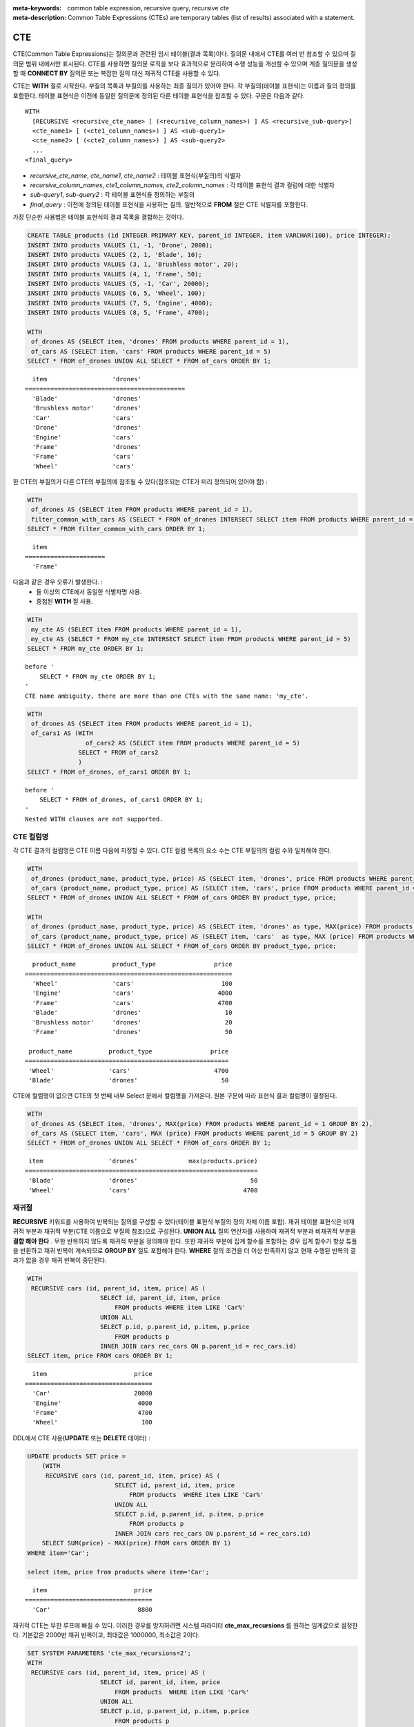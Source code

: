 
:meta-keywords: common table expression, recursive query, recursive cte
:meta-description: Common Table Expressions (CTEs) are temporary tables (list of results) associated with a statement.


***
CTE
***

CTE(Common Table Expressions)는 질의문과 관련된 임시 테이블(결과 목록)이다. 질의문 내에서 CTE를 여러 번 참조할 수 있으며 질의문 범위 내에서만 표시된다. CTE를 사용하면 질의문 로직을 보다 효과적으로 분리하여 수행 성능을 개선할 수 있으며  계층 질의문을 생성할 때 **CONNECT BY** 질의문 또는  복잡한 질의 대신 재귀적 CTE를 사용할 수 있다.

CTE는 **WITH** 절로 시작한다. 부질의 목록과 부질의를 사용하는 최종 질의가 있어야 한다. 각 부질의(테이블 표현식)는 이름과 질의 정의를 포함한다. 테이블 표현식은 이전에 동일한 질의문에 정의된 다른 테이블 표현식을 참조할 수 있다.
구문은 다음과 같다. ::

    WITH
      [RECURSIVE <recursive_cte_name> [ (<recursive_column_names>) ] AS <recursive_sub-query>]
      <cte_name1> [ (<cte1_column_names>) ] AS <sub-query1>
      <cte_name2> [ (<cte2_column_names>) ] AS <sub-query2>
      ...
    <final_query>
    

*  *recursive_cte_name*, *cte_name1*, *cte_name2* : 테이블 표현식(부질의)의 식별자
*  *recursive_column_names*, *cte1_column_names*, *cte2_column_names* : 각 테이블 표현식 결과 컬럼에 대한 식별자
*  *sub-query1*, *sub-query2* : 각 테이블 표현식을 정의하는 부질의
*  *final_query* : 이전에 정의된 테이블 표현식을 사용하는 질의. 일반적으로 **FROM** 절은 CTE 식별자를 포함한다.

가장 단순한 사용법은 테이블 표현식의 결과 목록을 결합하는 것이다.

.. code-block:: sql

    CREATE TABLE products (id INTEGER PRIMARY KEY, parent_id INTEGER, item VARCHAR(100), price INTEGER);
    INSERT INTO products VALUES (1, -1, 'Drone', 2000);
    INSERT INTO products VALUES (2, 1, 'Blade', 10);
    INSERT INTO products VALUES (3, 1, 'Brushless motor', 20);
    INSERT INTO products VALUES (4, 1, 'Frame', 50);
    INSERT INTO products VALUES (5, -1, 'Car', 20000);
    INSERT INTO products VALUES (6, 5, 'Wheel', 100);
    INSERT INTO products VALUES (7, 5, 'Engine', 4000);
    INSERT INTO products VALUES (8, 5, 'Frame', 4700);
    
    WITH
     of_drones AS (SELECT item, 'drones' FROM products WHERE parent_id = 1),
     of_cars AS (SELECT item, 'cars' FROM products WHERE parent_id = 5)
    SELECT * FROM of_drones UNION ALL SELECT * FROM of_cars ORDER BY 1;

::

      item                  'drones'
    ============================================
      'Blade'               'drones'
      'Brushless motor'     'drones'
      'Car'                 'cars'
      'Drone'               'drones'
      'Engine'              'cars'
      'Frame'               'drones'
      'Frame'               'cars'
      'Wheel'               'cars'            
            
한 CTE의 부질의가 다른 CTE의 부질의에 참조될 수 있다(참조되는 CTE가 미리 정의되어 있어야 함) :

.. code-block:: sql

    WITH
     of_drones AS (SELECT item FROM products WHERE parent_id = 1),
     filter_common_with_cars AS (SELECT * FROM of_drones INTERSECT SELECT item FROM products WHERE parent_id = 5)
    SELECT * FROM filter_common_with_cars ORDER BY 1;

::

      item
    ======================
      'Frame'

다음과 같은 경우 오류가 발생한다. :
 * 둘 이상의 CTE에서 동일한 식별자명 사용.
 * 중첩된 **WITH** 절 사용.
 
.. code-block:: sql

    WITH
     my_cte AS (SELECT item FROM products WHERE parent_id = 1),
     my_cte AS (SELECT * FROM my_cte INTERSECT SELECT item FROM products WHERE parent_id = 5)
    SELECT * FROM my_cte ORDER BY 1;

::

    before '
        SELECT * FROM my_cte ORDER BY 1;
    '
    CTE name ambiguity, there are more than one CTEs with the same name: 'my_cte'.
    
.. code-block:: sql

    WITH
     of_drones AS (SELECT item FROM products WHERE parent_id = 1),
     of_cars1 AS (WITH 
                    of_cars2 AS (SELECT item FROM products WHERE parent_id = 5)
                  SELECT * FROM of_cars2
                  )
    SELECT * FROM of_drones, of_cars1 ORDER BY 1;

::

    before '
        SELECT * FROM of_drones, of_cars1 ORDER BY 1;
    '
    Nested WITH clauses are not supported.

CTE 컬럼명 
==========

각 CTE 결과의 컬럼명은 CTE 이름 다음에 지정할 수 있다. CTE 컬럼 목록의 요소 수는 CTE 부질의의 컬럼 수와 일치해야 한다.

.. code-block:: sql

    WITH
     of_drones (product_name, product_type, price) AS (SELECT item, 'drones', price FROM products WHERE parent_id = 1),
     of_cars (product_name, product_type, price) AS (SELECT item, 'cars', price FROM products WHERE parent_id = 5)
    SELECT * FROM of_drones UNION ALL SELECT * FROM of_cars ORDER BY product_type, price;
    
    WITH
     of_drones (product_name, product_type, price) AS (SELECT item, 'drones' as type, MAX(price) FROM products WHERE parent_id = 1 GROUP BY type),
     of_cars (product_name, product_type, price) AS (SELECT item, 'cars'  as type, MAX (price) FROM products WHERE parent_id = 5 GROUP BY type)
    SELECT * FROM of_drones UNION ALL SELECT * FROM of_cars ORDER BY product_type, price;

::

      product_name          product_type                price
    =========================================================
      'Wheel'               'cars'                        100
      'Engine'              'cars'                       4000
      'Frame'               'cars'                       4700
      'Blade'               'drones'                       10
      'Brushless motor'     'drones'                       20
      'Frame'               'drones'                       50

     product_name          product_type                price
    ========================================================
     'Wheel'               'cars'                       4700
     'Blade'               'drones'                       50

CTE에 컬럼명이 없으면 CTE의 첫 번째 내부 Select 문에서 컬럼명을 가져온다. 원본 구문에 따라 표현식 결과 컬럼명이 결정된다.

.. code-block:: sql

    WITH
     of_drones AS (SELECT item, 'drones', MAX(price) FROM products WHERE parent_id = 1 GROUP BY 2),
     of_cars AS (SELECT item, 'cars', MAX (price) FROM products WHERE parent_id = 5 GROUP BY 2)
    SELECT * FROM of_drones UNION ALL SELECT * FROM of_cars ORDER BY 1;
    
::

     item                  'drones'              max(products.price)
    ================================================================
     'Blade'               'drones'                               50
     'Wheel'               'cars'                               4700

                    
재귀절
======

**RECURSIVE** 키워드를 사용하여 반복되는 질의를 구성할 수 있다(테이블 표현식 부질의 정의 자체 이름 포함). 재귀 테이블 표현식은 비재귀적 부분과 재귀적 부분(CTE 이름으로 부질의 참조)으로 구성된다. **UNION ALL** 질의 연산자를 사용하여 재귀적 부분과 비재귀적 부분을 **결합 해야 한다** .
무한 반복하지 않도록 재귀적 부분을 정의해야 한다. 또한 재귀적 부분에 집계 함수를 포함하는 경우 집계 함수가 항상 튜플을 반환하고 재귀 반복이 계속되므로 **GROUP BY** 절도 포함해야 한다. **WHERE** 절의 조건을 더 이상 만족하지 않고 현재 수행된 반복의 결과가 없을 경우 재귀 반복이 중단된다.

.. code-block:: sql

    WITH
     RECURSIVE cars (id, parent_id, item, price) AS (
                        SELECT id, parent_id, item, price 
                            FROM products WHERE item LIKE 'Car%' 
                        UNION ALL 
                        SELECT p.id, p.parent_id, p.item, p.price 
                            FROM products p 
                        INNER JOIN cars rec_cars ON p.parent_id = rec_cars.id)
    SELECT item, price FROM cars ORDER BY 1;

::

      item                        price
    ===================================
      'Car'                       20000
      'Engine'                     4000
      'Frame'                      4700
      'Wheel'                       100

DDL에서 CTE 사용(**UPDATE** 또는 **DELETE** 데이터) :
      
.. code-block:: sql

    UPDATE products SET price = 
        (WITH
         RECURSIVE cars (id, parent_id, item, price) AS (
                            SELECT id, parent_id, item, price 
                                FROM products  WHERE item LIKE 'Car%' 
                            UNION ALL 
                            SELECT p.id, p.parent_id, p.item, p.price 
                                FROM products p 
                            INNER JOIN cars rec_cars ON p.parent_id = rec_cars.id)
        SELECT SUM(price) - MAX(price) FROM cars ORDER BY 1) 
    WHERE item='Car';    

    select item, price from products where item='Car';

::
    
      item                        price
    ===================================
      'Car'                        8800 
  

재귀적 CTE는 무한 루프에 빠질 수 있다. 이러한 경우를 방지하려면 시스템 파라미터 **cte_max_recursions** 를 원하는 임계값으로 설정한다. 기본값은 2000번 재귀 반복이고, 최대값은 1000000, 최소값은 2이다.

.. code-block:: sql

    SET SYSTEM PARAMETERS 'cte_max_recursions=2';
    WITH
     RECURSIVE cars (id, parent_id, item, price) AS (
                        SELECT id, parent_id, item, price 
                            FROM products  WHERE item LIKE 'Car%' 
                        UNION ALL 
                        SELECT p.id, p.parent_id, p.item, p.price 
                            FROM products p 
                        INNER JOIN cars rec_cars ON p.parent_id = rec_cars.id)
    SELECT item, price FROM cars ORDER BY 1;

::

    In the command from line 9,
    Maximum recursions 2 reached executing CTE.

.. warning::

    *   CTE 부질의의 복잡도에 따라 부질의에 대한 결과 셋이 매우 크게 증가하여 대용량의 데이터가 생성될 수 있으므로 디스크 공간 부족을 방지하기 위해  **cte_max_recursions** 설정값 조정을 고려해야 한다.

재귀적 CTE의 수행 알고리즘은 다음과 같이 요약할 수 있다.
 * CTE의 비재귀적 부분을 수행하고 결과를 최종 결과 셋에 추가
 * 비재귀적 부분에서 얻은 결과 셋을 사용하여 재귀적 부분을 수행하고, 결과를 최종 결과 셋에 추가한 후, 결과 셋 내에서 현재 반복의 시작과 끝을 기억한다.
 * 이전 반복의 결과 셋을 사용하여 비재귀적 부분의 수행을 반복하고 해당 결과를 최종 결과 셋에 추가
 * 재귀 반복에서 결과가 생성되지 않으면 중지
 * 설정된 최대 반복 횟수에 도달하는 경우에도 중지
 
재귀적 CTE를 **FROM** 절에서 바로 참조해야 한다. 부질의에서 참조하면 오류가 발생한다.

.. code-block:: sql

    WITH
     RECURSIVE cte1(x) AS SELECT c FROM t1 UNION ALL SELECT * FROM (SELECT cte1.x + 1 FROM cte1 WHERE cte1.x < 5)
    SELECT * FROM cte1;

::

    before '
    SELECT * FROM cte1;
    '
    Recursive CTE 'cte1' must be referenced directly in its recursive query.

